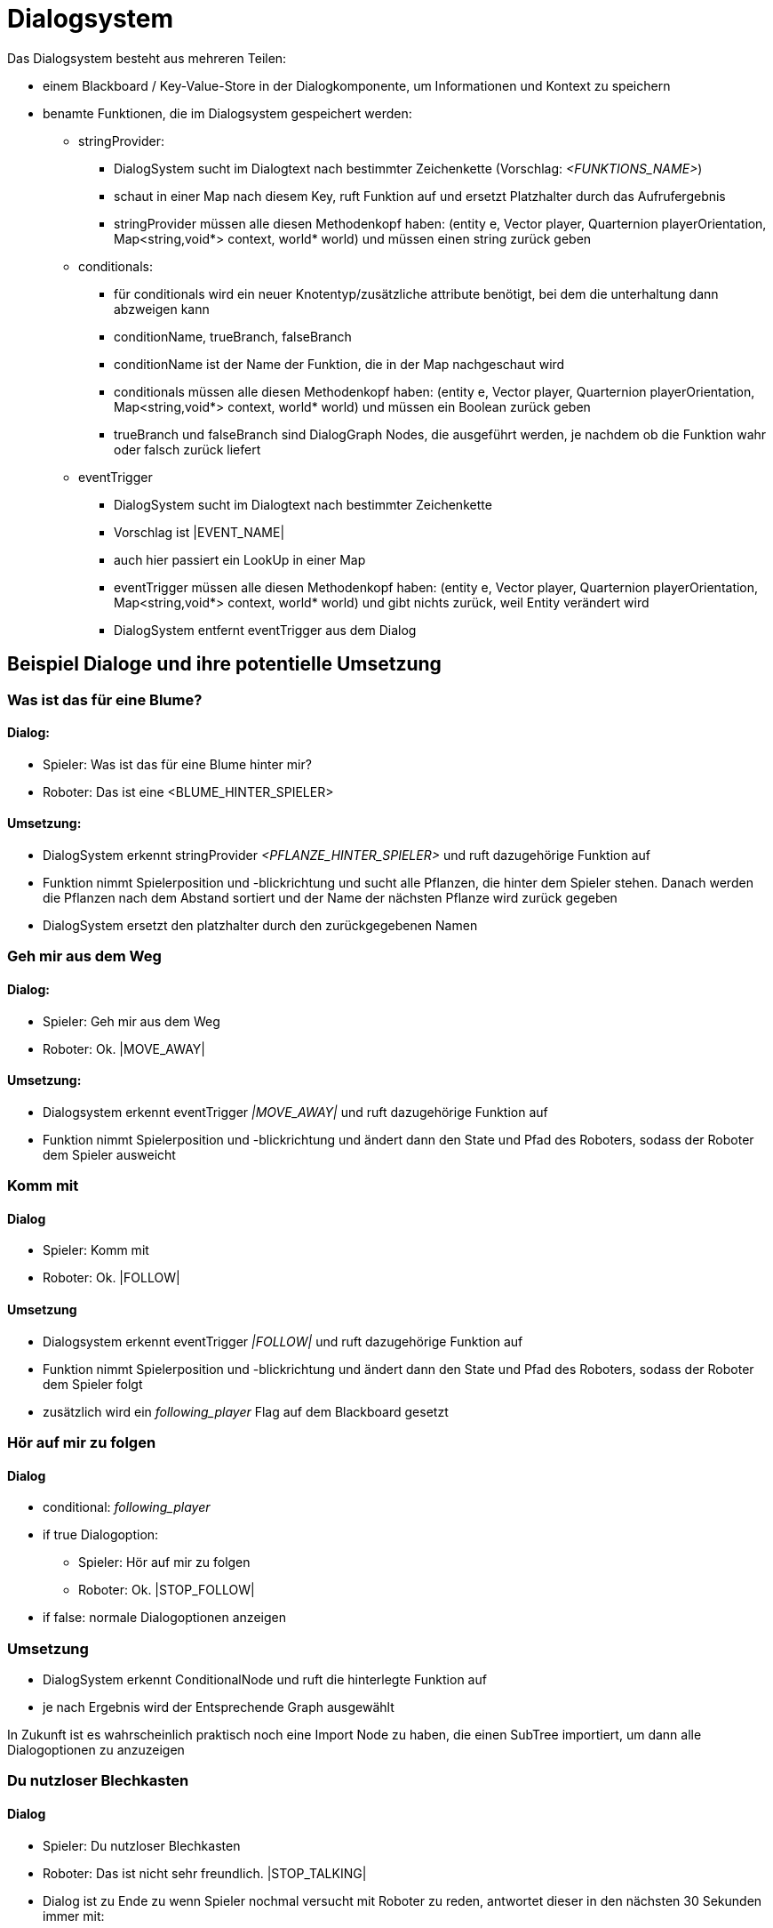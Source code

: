 = Dialogsystem

Das Dialogsystem besteht aus mehreren Teilen:

* einem Blackboard / Key-Value-Store in der Dialogkomponente, um Informationen und Kontext zu speichern
* benamte Funktionen, die im Dialogsystem gespeichert werden:
** stringProvider:
*** DialogSystem sucht im Dialogtext nach bestimmter Zeichenkette (Vorschlag: _<FUNKTIONS_NAME>_)
*** schaut in einer Map nach diesem Key, ruft Funktion auf und ersetzt Platzhalter durch das Aufrufergebnis
*** stringProvider müssen alle diesen Methodenkopf haben: (entity e, Vector player, Quarternion playerOrientation, Map<string,void*> context, world* world) und müssen einen string zurück geben
** conditionals:
*** für conditionals wird ein neuer Knotentyp/zusätzliche attribute benötigt, bei dem die unterhaltung dann abzweigen kann
*** conditionName, trueBranch, falseBranch
*** conditionName ist der Name der Funktion, die in der Map nachgeschaut wird
*** conditionals müssen alle diesen Methodenkopf haben: (entity e, Vector player, Quarternion playerOrientation, Map<string,void*> context, world* world) und müssen ein Boolean zurück geben
*** trueBranch und falseBranch sind DialogGraph Nodes, die ausgeführt werden, je nachdem ob die Funktion wahr oder falsch zurück liefert
** eventTrigger
*** DialogSystem sucht im Dialogtext nach bestimmter Zeichenkette
*** Vorschlag ist |EVENT_NAME|
*** auch hier passiert ein LookUp in einer Map
*** eventTrigger müssen alle diesen Methodenkopf haben: (entity e, Vector player, Quarternion playerOrientation, Map<string,void*> context, world* world) und gibt nichts zurück, weil Entity verändert wird
*** DialogSystem entfernt eventTrigger aus dem Dialog

== Beispiel Dialoge und ihre potentielle Umsetzung

=== Was ist das für eine Blume?

==== Dialog:

* Spieler: Was ist das für eine Blume hinter mir?
* Roboter: Das ist eine <BLUME_HINTER_SPIELER>

==== Umsetzung:

* DialogSystem erkennt stringProvider _<PFLANZE_HINTER_SPIELER>_ und ruft dazugehörige Funktion auf
* Funktion nimmt Spielerposition und -blickrichtung und sucht alle Pflanzen, die hinter dem Spieler stehen. Danach werden die Pflanzen nach dem Abstand sortiert und der Name der nächsten Pflanze wird zurück gegeben
* DialogSystem ersetzt den platzhalter durch den zurückgegebenen Namen

=== Geh mir aus dem Weg

==== Dialog:

* Spieler: Geh mir aus dem Weg
* Roboter: Ok. |MOVE_AWAY|

==== Umsetzung:

* Dialogsystem erkennt eventTrigger _|MOVE_AWAY|_ und ruft dazugehörige Funktion auf
* Funktion nimmt Spielerposition und -blickrichtung und ändert dann den State und Pfad des Roboters, sodass der Roboter dem Spieler ausweicht

=== Komm mit

==== Dialog

* Spieler: Komm mit
* Roboter: Ok. |FOLLOW|

==== Umsetzung

* Dialogsystem erkennt eventTrigger _|FOLLOW|_ und ruft dazugehörige Funktion auf
* Funktion nimmt Spielerposition und -blickrichtung und ändert dann den State und Pfad des Roboters, sodass der Roboter dem Spieler folgt
* zusätzlich wird ein _following_player_ Flag auf dem Blackboard gesetzt

=== Hör auf mir zu folgen

==== Dialog

* conditional: _following_player_
* if true Dialogoption:
** Spieler: Hör auf mir zu folgen
** Roboter: Ok. |STOP_FOLLOW|
* if false: normale Dialogoptionen anzeigen

=== Umsetzung

* DialogSystem erkennt ConditionalNode und ruft die hinterlegte Funktion auf
* je nach Ergebnis wird der Entsprechende Graph ausgewählt

[Note]
====
In Zukunft ist es wahrscheinlich praktisch noch eine Import Node zu haben, die einen SubTree importiert, um dann alle Dialogoptionen zu anzuzeigen
====

=== Du nutzloser Blechkasten

==== Dialog

* Spieler: Du nutzloser Blechkasten
* Roboter: Das ist nicht sehr freundlich. |STOP_TALKING|
* Dialog ist zu Ende zu wenn Spieler nochmal versucht mit Roboter zu reden, antwortet dieser in den nächsten 30 Sekunden immer mit:
* Roboter: Du bist unfreundlich. Mit dir rede ich nicht.

==== Umsetzung

* mit conditional, was auf Blackboard schaut und timer checkt, ob wie lange die unfreundliche Interaktion stattgefunden hat